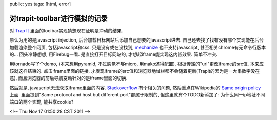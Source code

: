 public: yes
tags: [html, error]

==============================
对trapit-toolbar进行模拟的记录
==============================

对 `Trap It <http://trap.it>`_ 里面的toolbar实现猜想现在证明是冲动的结果. 

原认为用的是javascript injection, 后台加载目标网站后添加自己想要的javascript进去. 自己还去找了找有没有哪个实现能在后台加载渲染整个网页, 包括javascript和css. 只是没有或在没找到, `mechanize <http://wwwsearch.sourceforge.net/mechanize/>`_ 也不支持javascript, 甚至相关chrome有无命令行版本的... 回头冷静想想, 用Firebug一看. 是直接打开目标网站的, 才想起iframe能实现这内嵌效果. 简单不冲突.

用tornado写了个demo, (本来想用pyramid, 不过感觉不够micro, 用mako还得配置). 根据传递的"url"更改iframe的src值. 本来应该就这样结束的. 点击iframe里面的链接, 才发现iframe的src值和浏览器地址栏都不会随着更新(Trapit的因为是一大串数字没在意), 而且浏览器的前后导航变动针对的是iframe里面的切换.

然后就是, javascript无法获取iframe里面的内容. `Stackoverflow <http://stackoverflow.com/questions/364952/jquery-javascript-accessing-contents-of-an-iframe>`_ 有个相关的问题, 然后重点在Wikipedia的 `Same origin policy <http://en.wikipedia.org/wiki/Same_origin_policy>`_ 上面. 里面提到"Same protocol and host but different port"都属于限制的, 但这里就有个TODO新添加了: 为什么同一ip地址不同端口的两个实现, 能共享cookie? 

<!-- Thu Nov 17 01:50:28 CST 2011 -->



